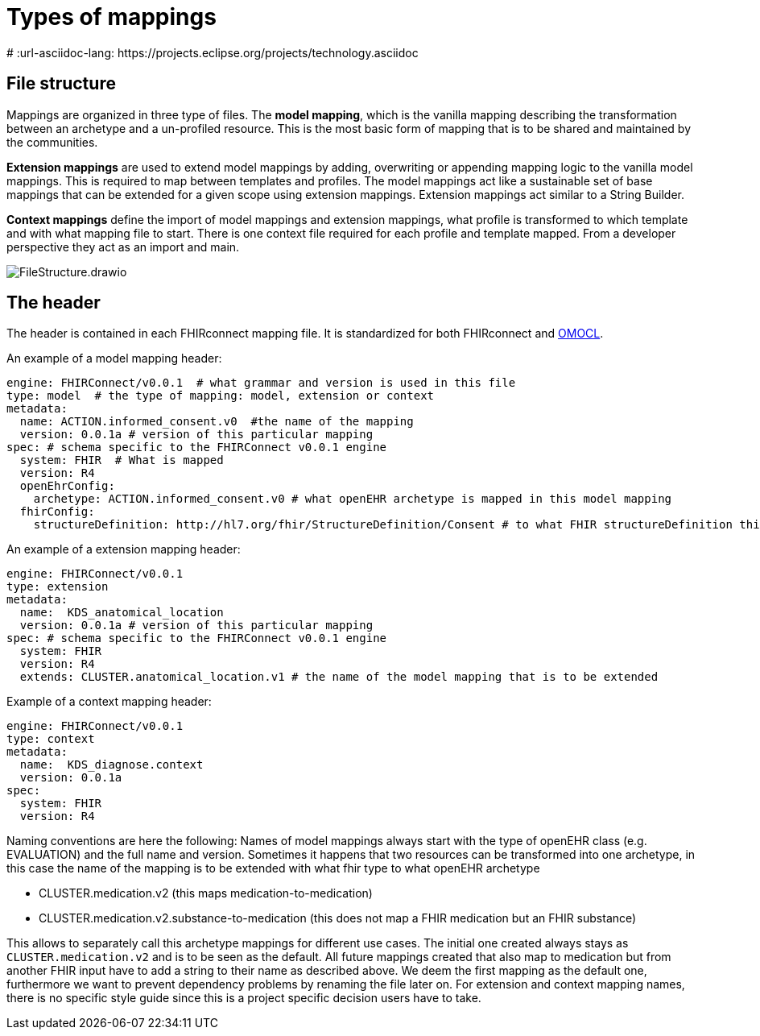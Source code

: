 = Types of mappings
:navtitle: Types of mappings
# :url-asciidoc-lang: https://projects.eclipse.org/projects/technology.asciidoc

== File structure

Mappings are organized in three type of files. The *model mapping*,
which is the vanilla mapping describing the transformation between an
archetype and a un-profiled resource. This is the most basic form of
mapping that is to be shared and maintained by the communities.

*Extension mappings* are used to extend model mappings by adding,
overwriting or appending mapping logic to the vanilla model mappings.
This is required to map between templates and profiles. The model
mappings act like a sustainable set of base mappings that can be
extended for a given scope using extension mappings. Extension mappings
act similar to a String Builder.

*Context mappings* define the import of model mappings and extension
mappings, what profile is transformed to which template and with what
mapping file to start. There is one context file required for each
profile and template mapped. From a developer perspective they act as an
import and main.

image::FileStructure.drawio.png[]

== The header

The header is contained in each FHIRconnect mapping file. It is
standardized for both FHIRconnect and
https://github.com/SevKohler/OMOCL[OMOCL].

An example of a model mapping header:

[source,yaml]
----

engine: FHIRConnect/v0.0.1  # what grammar and version is used in this file
type: model  # the type of mapping: model, extension or context
metadata:
  name: ACTION.informed_consent.v0  #the name of the mapping
  version: 0.0.1a # version of this particular mapping
spec: # schema specific to the FHIRConnect v0.0.1 engine
  system: FHIR  # What is mapped
  version: R4
  openEhrConfig:
    archetype: ACTION.informed_consent.v0 # what openEHR archetype is mapped in this model mapping
  fhirConfig:
    structureDefinition: http://hl7.org/fhir/StructureDefinition/Consent # to what FHIR structureDefinition this is mapped
----

An example of a extension mapping header:

[source,yaml]
----
engine: FHIRConnect/v0.0.1
type: extension
metadata:
  name:  KDS_anatomical_location
  version: 0.0.1a # version of this particular mapping
spec: # schema specific to the FHIRConnect v0.0.1 engine
  system: FHIR
  version: R4
  extends: CLUSTER.anatomical_location.v1 # the name of the model mapping that is to be extended
----

Example of a context mapping header:

[source,yaml]
----
engine: FHIRConnect/v0.0.1
type: context
metadata:
  name:  KDS_diagnose.context
  version: 0.0.1a
spec:
  system: FHIR
  version: R4
----

Naming conventions are here the following: Names of model mappings
always start with the type of openEHR class (e.g. EVALUATION) and the
full name and version. Sometimes it happens that two resources can be
transformed into one archetype, in this case the name of the mapping is
to be extended with what fhir type to what openEHR archetype

* CLUSTER.medication.v2 (this maps medication-to-medication)
* CLUSTER.medication.v2.substance-to-medication (this does not map a
FHIR medication but an FHIR substance)

This allows to separately call this archetype mappings for different use
cases. The initial one created always stays as `CLUSTER.medication.v2`
and is to be seen as the default. All future mappings created that also
map to medication but from another FHIR input have to add a string to
their name as described above. We deem the first mapping as the default
one, furthermore we want to prevent dependency problems by renaming the
file later on. For extension and context mapping names, there is no
specific style guide since this is a project specific decision users
have to take.

